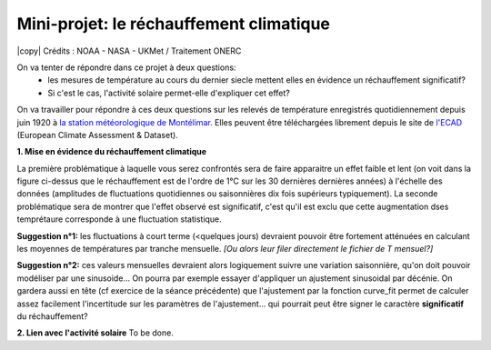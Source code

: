
========================
Mini-projet: le réchauffement climatique
========================

.. image:: ./AnoTempe.png
|copy| Crédits : NOAA - NASA - UKMet / Traitement ONERC 

On va tenter de répondre dans ce projet à deux questions: 
 - les mesures de température au cours du dernier siecle mettent elles en évidence un réchauffement significatif?
 - Si c'est le cas, l'activité solaire permet-elle d'expliquer cet effet? 

On va travailler pour répondre à ces deux questions sur les relevés de température enregistrés quotidiennement depuis juin 1920 à `la station météorologique de Montélimar <https://donneespubliques.meteofrance.fr/metadonnees_publiques/fiches/fiche_26198001.pdf>`_. Elles peuvent être téléchargées librement depuis le site de `l'ECAD <https://www.ecad.eu/>`_ (European Climate Assessment & Dataset).

**1. Mise en évidence du réchauffement climatique**

La première problématique à laquelle vous serez confrontés sera de faire apparaitre un effet faible et lent (on voit dans la figure ci-dessus que le réchauffement est de l'ordre de 1°C sur les 30 dernières dernières années) à l'échelle des données (amplitudes de fluctuations quotidiennes ou saisonnières dix fois supérieurs typiquement). 
La seconde problématique sera de montrer que l'effet observé est significatif, c'est qu'il est exclu que cette augmentation dses temprétaure corresponde à une fluctuation statistique.

**Suggestion n°1:** les fluctuations à court terme (<quelques jours) devraient pouvoir être fortement atténuées en calculant les moyennes de températures par tranche mensuelle. *[Ou alors leur filer directement le fichier de T mensuel?]*

**Suggestion n°2:** ces valeurs mensuelles devraient alors logiquement suivre une variation saisonnière, qu'on doit pouvoir modéliser par une sinusoide... On pourra par exemple essayer d'appliquer un ajustement sinusoidal par décénie. On gardera aussi en tête (cf exercice de la séance précédente) que l'ajustement par la fonction curve_fit permet de calculer assez facilement l'incertitude sur les paramètres de l'ajustement... qui pourrait peut être signer le caractère **significatif** du réchauffement?

**2. Lien avec l'activité solaire**
To be done.
